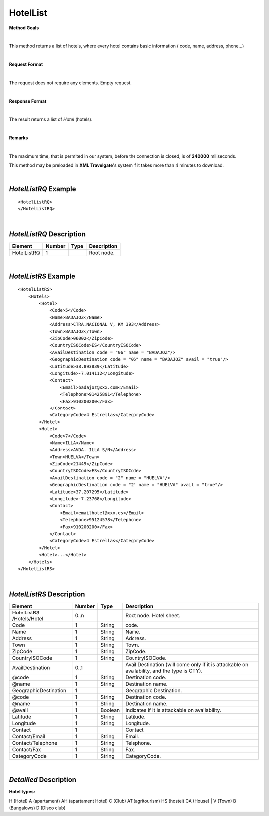 HotelList
=========

**Method Goals**

|

This method returns a list of hotels, where every hotel contains basic
information ( code, name, address, phone...)

|

**Request Format**

|

The request does not require any elements. Empty request.

|

**Response Format**

|

The result returns a list of *Hotel* (hotels).

|

**Remarks**

|


The maximum time, that is permited in our system, before the connection is closed,  is of **240000** miliseconds.


This method may be preloaded in **XML Travelgate**'s system if it
takes more than 4 minutes to download.

|

*HotelListRQ* Example
---------------------

::

    <HotelListRQ>
    </HotelListRQ>

|

*HotelListRQ* Description
-------------------------

+---------------------+----------+----------+---------------------------------------------------------------------------------------------+
| Element             | Number   | Type     | Description                                                                                 |
+=====================+==========+==========+=============================================================================================+
| HotelListRQ         | 1        |          | Root node.                                                                                  |
+---------------------+----------+----------+---------------------------------------------------------------------------------------------+


|

*HotelListRS* Example
---------------------

::

    <HotelListRS>
        <Hotels>
            <Hotel>
                <Code>5</Code>
                <Name>BADAJOZ</Name>
                <Address>CTRA.NACIONAL V, KM 393</Address>
                <Town>BADAJOZ</Town>
                <ZipCode>06002</ZipCode>
                <CountryISOCode>ES</CountryISOCode>
                <AvailDestination code = "06" name = "BADAJOZ"/>
                <GeographicDestination code = "06" name = "BADAJOZ" avail = "true"/>
                <Latitude>38.893839</Latitude>
                <Longitude>-7.014112</Longitude>
                <Contact>
                    <Email>badajoz@xxx.com</Email>
                    <Telephone>91425891</Telephone>
                    <Fax>910200200</Fax>
                </Contact>
                <CategoryCode>4 Estrellas</CategoryCode>
            </Hotel>
            <Hotel>
                <Code>7</Code>
                <Name>ILLA</Name>
                <Address>AVDA. ILLA S/N</Address>
                <Town>HUELVA</Town>
                <ZipCode>21449</ZipCode>
                <CountryISOCode>ES</CountryISOCode>
                <AvailDestination code = "2" name = "HUELVA"/>
                <GeographicDestination code = "2" name = "HUELVA" avail = "true"/>
                <Latitude>37.207295</Latitude>
                <Longitude>-7.23768</Longitude>
                <Contact>
                    <Email>emailhotel@xxx.es</Email>
                    <Telephone>95124578</Telephone>
                    <Fax>910200200</Fax>
                </Contact>
                <CategoryCode>4 Estrellas</CategoryCode>     
            </Hotel>
            <Hotel>...</Hotel>
        </Hotels>
    </HotelListRS>

|

*HotelListRS* Description
-------------------------

+---------------------+----------+----------+---------------------------------------------------------------------------------------------+
| Element             | Number   | Type     | Description                                                                                 |
+=====================+==========+==========+=============================================================================================+
| HotelListRS         | 0..n     |          | Root node. Hotel sheet.                                                                     |
| /Hotels/Hotel       |          |          |                                                                                             |
+---------------------+----------+----------+---------------------------------------------------------------------------------------------+
| Code                | 1        | String   | code.                                                                                       |
+---------------------+----------+----------+---------------------------------------------------------------------------------------------+
| Name                | 1        | String   | Name.                                                                                       |
+---------------------+----------+----------+---------------------------------------------------------------------------------------------+
| Address             | 1        | String   | Address.                                                                                    |
+---------------------+----------+----------+---------------------------------------------------------------------------------------------+
| Town                | 1        | String   | Town.                                                                                       |
+---------------------+----------+----------+---------------------------------------------------------------------------------------------+
| ZipCode             | 1        | String   | ZipCode.                                                                                    |
+---------------------+----------+----------+---------------------------------------------------------------------------------------------+
| CountryISOCode      | 1        | String   | CountryISOCode.                                                                             |
+---------------------+----------+----------+---------------------------------------------------------------------------------------------+
| AvailDestination    | 0..1     |          | Avail Destination (will come only if it is attackable on availability, and the type is CTY).|
+---------------------+----------+----------+---------------------------------------------------------------------------------------------+
| @code               | 1        | String   | Destination code.                                                                           |
+---------------------+----------+----------+---------------------------------------------------------------------------------------------+
| @name               | 1        | String   | Destination name.                                                                           |
+---------------------+----------+----------+---------------------------------------------------------------------------------------------+
|GeographicDestination| 1        |          | Geographic Destination.                                                                     |
+---------------------+----------+----------+---------------------------------------------------------------------------------------------+
| @code               | 1        | String   | Destination code.                                                                           |
+---------------------+----------+----------+---------------------------------------------------------------------------------------------+
| @name               | 1        | String   | Destination name.                                                                           |
+---------------------+----------+----------+---------------------------------------------------------------------------------------------+
| @avail              | 1        | Boolean  | Indicates if it is attackable on availability.                                              |
+---------------------+----------+----------+---------------------------------------------------------------------------------------------+
| Latitude            | 1        | String   | Latitude.                                                                                   |
+---------------------+----------+----------+---------------------------------------------------------------------------------------------+
| Longitude           | 1        | String   | Longitude.                                                                                  |
+---------------------+----------+----------+---------------------------------------------------------------------------------------------+
| Contact             | 1        |          | Contact                                                                                     |
+---------------------+----------+----------+---------------------------------------------------------------------------------------------+
| Contact/Email       | 1        | String   | Email.                                                                                      |
+---------------------+----------+----------+---------------------------------------------------------------------------------------------+
| Contact/Telephone   | 1        | String   | Telephone.                                                                                  |
+---------------------+----------+----------+---------------------------------------------------------------------------------------------+
| Contact/Fax         | 1        | String   | Fax.                                                                                        |
+---------------------+----------+----------+---------------------------------------------------------------------------------------------+
| CategoryCode        | 1        | String   | CategoryCode.                                                                               |
+---------------------+----------+----------+---------------------------------------------------------------------------------------------+

|

*Detailled* Description
-----------------------

**Hotel types:**

H (Hotel)
A (apartament)
AH (apartament Hotel)
C (Club)
AT (agritourism)
HS (hostel)
CA (House) | V (Town)
B (Bungalows)
D (Disco club)


